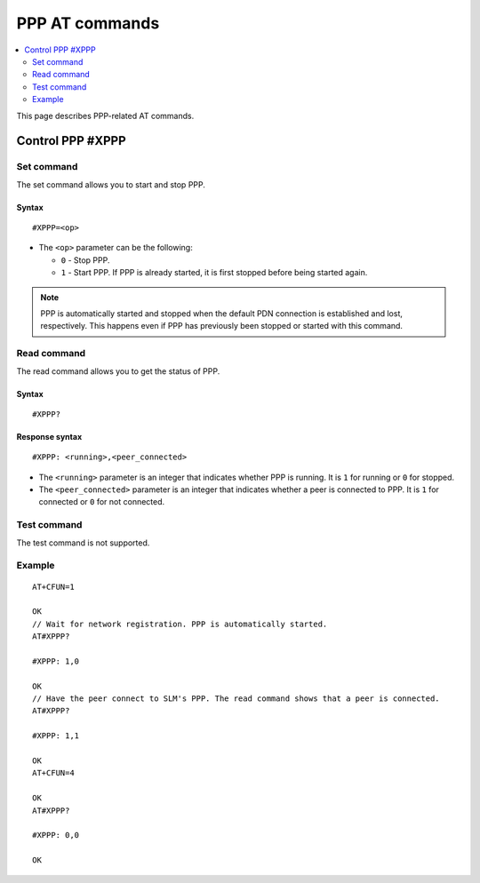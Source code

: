 .. _SLM_AT_PPP:

PPP AT commands
****************

.. contents::
   :local:
   :depth: 2

This page describes PPP-related AT commands.

Control PPP #XPPP
=================

Set command
-----------

The set command allows you to start and stop PPP.

Syntax
~~~~~~

::

   #XPPP=<op>

* The ``<op>`` parameter can be the following:

  * ``0`` - Stop PPP.
  * ``1`` - Start PPP.
    If PPP is already started, it is first stopped before being started again.

.. note::

   PPP is automatically started and stopped when the default PDN connection is established and lost, respectively.
   This happens even if PPP has previously been stopped or started with this command.

Read command
------------

The read command allows you to get the status of PPP.

Syntax
~~~~~~

::

   #XPPP?

Response syntax
~~~~~~~~~~~~~~~

::

   #XPPP: <running>,<peer_connected>

* The ``<running>`` parameter is an integer that indicates whether PPP is running.
  It is ``1`` for running or ``0`` for stopped.

* The ``<peer_connected>`` parameter is an integer that indicates whether a peer is connected to PPP.
  It is ``1`` for connected or ``0`` for not connected.

Test command
------------

The test command is not supported.

Example
-------

::

  AT+CFUN=1

  OK
  // Wait for network registration. PPP is automatically started.
  AT#XPPP?

  #XPPP: 1,0

  OK
  // Have the peer connect to SLM's PPP. The read command shows that a peer is connected.
  AT#XPPP?

  #XPPP: 1,1

  OK
  AT+CFUN=4

  OK
  AT#XPPP?

  #XPPP: 0,0

  OK
